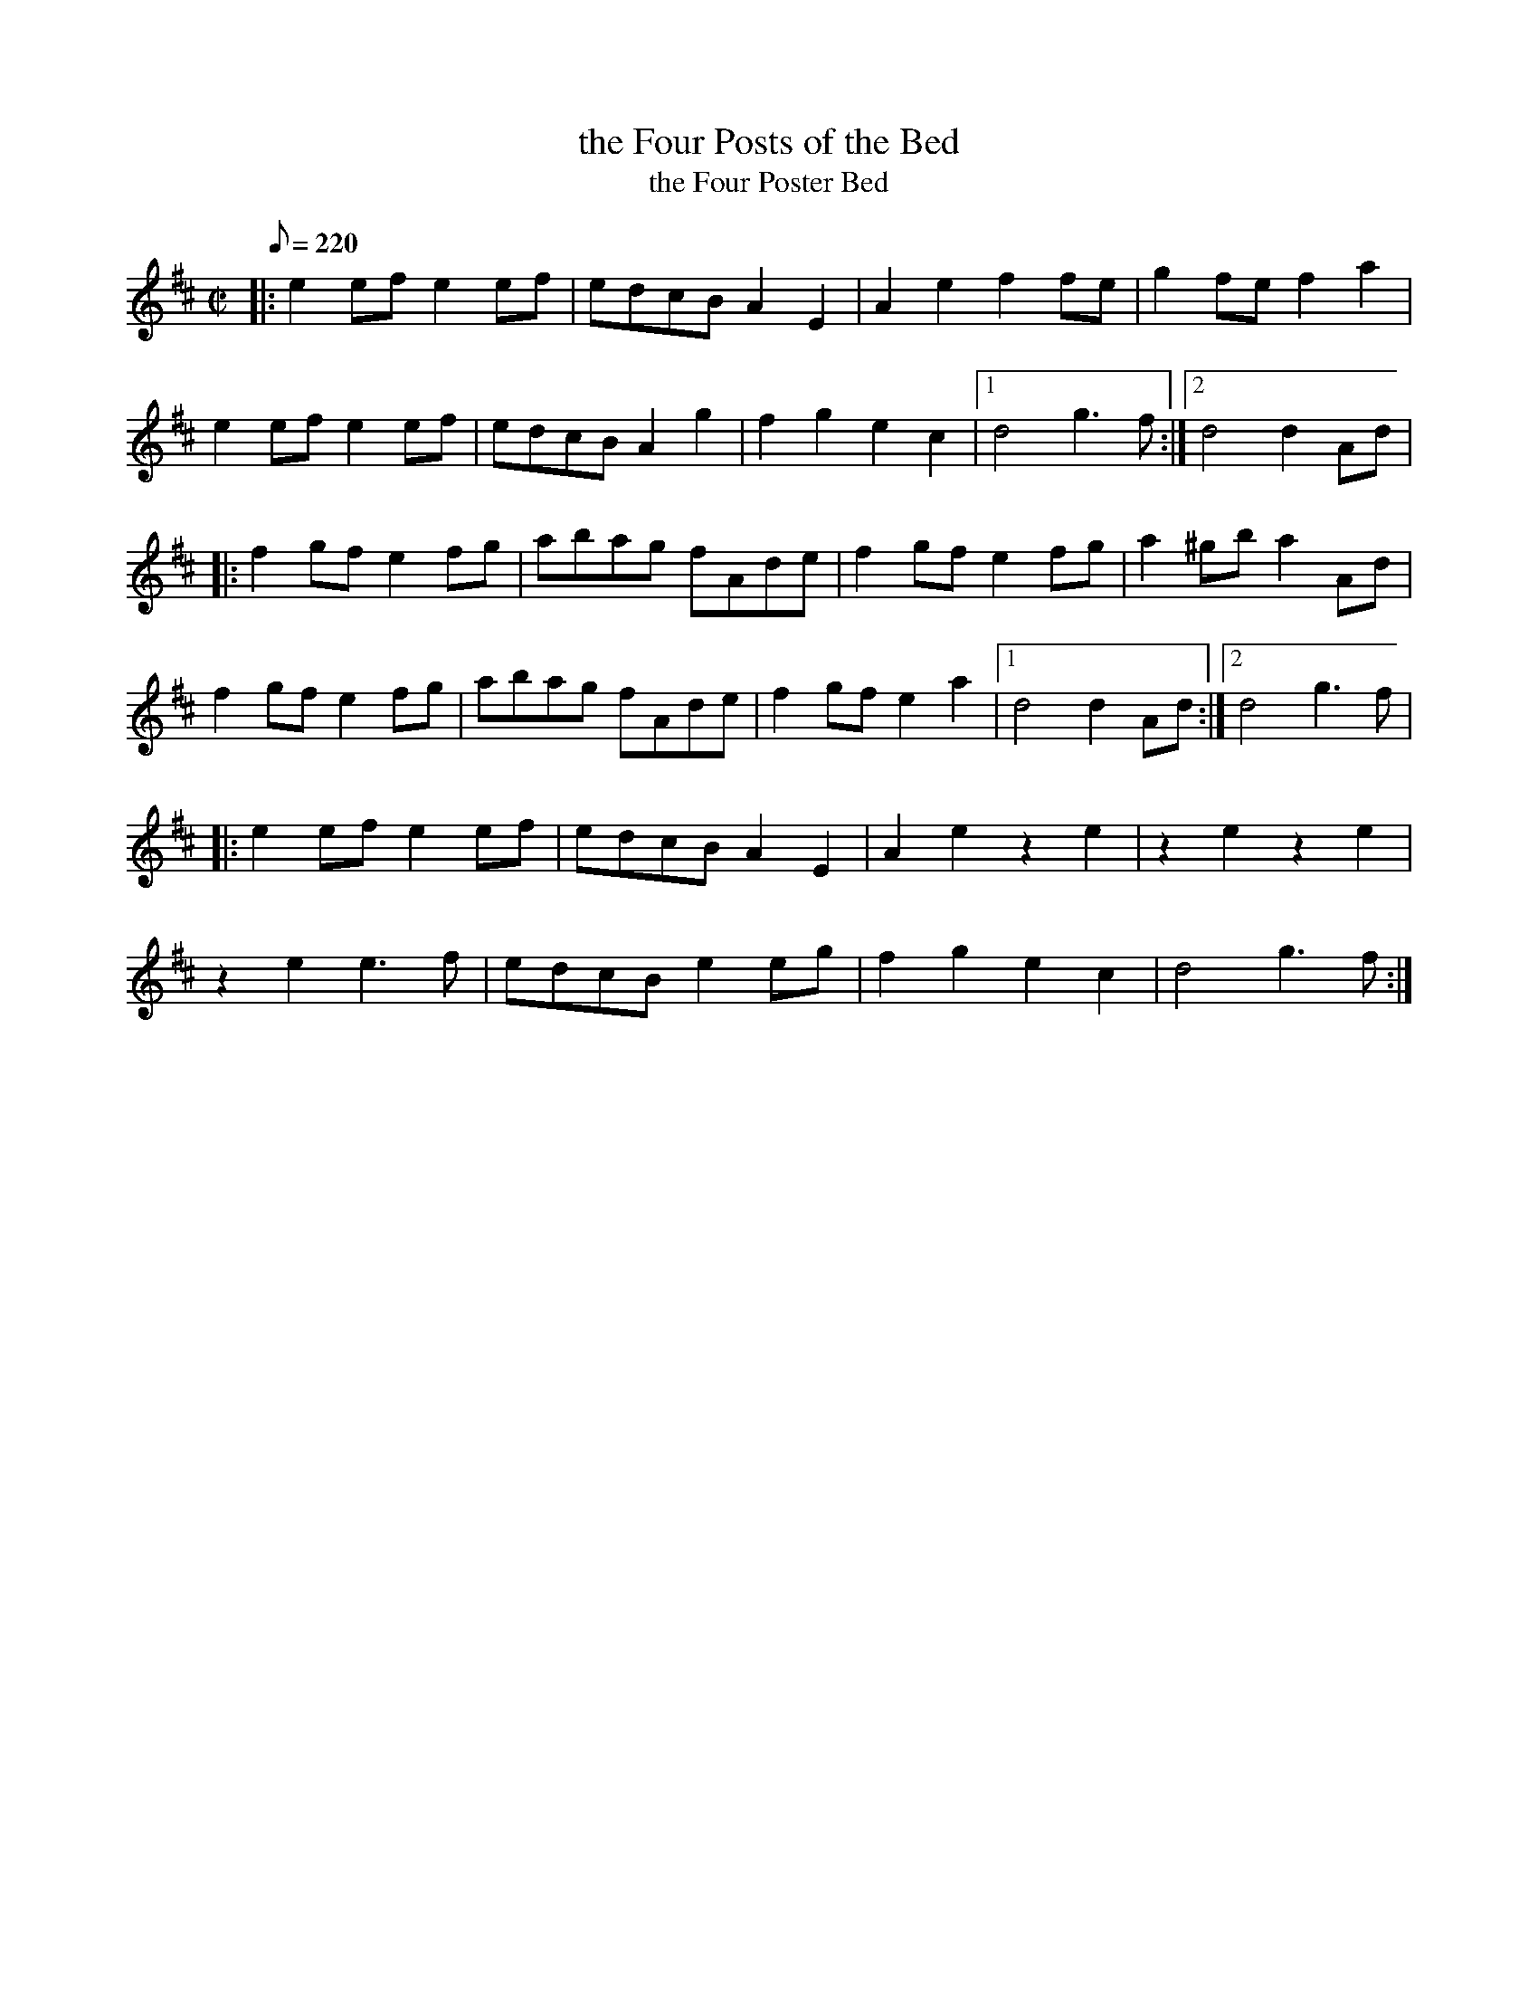 X:1
T:the Four Posts of the Bed
T:the Four Poster Bed
N:Played in Ireland, Scoland, Shetland and England
R:reel, polka
F:http://www.ibiblio.org/fiddlers/FOU_FOY.htm
M:C|
L:1/8
Q:220
S:John Doherty
R:polka
Z:Philippe Varlet
K:D
|:\
e2ef e2ef | edcB A2E2 | A2e2 f2fe |  g2fe f2a2  |
e2ef e2ef | edcB A2g2 | f2g2 e2c2 |1   d4 g3f  :|2 d4 d2Ad |
|:\
f2gf e2fg | abag fAde | f2gf e2fg | a2^gb a2Ad  |
f2gf e2fg | abag fAde | f2gf e2a2 |1   d4 d2Ad :|2 d4 g3f |
|:\
e2ef e2ef | edcB A2E2 | A2e2 z2e2 |  z2e2 z2e2  |
z2e2 e3f  | edcB e2eg | f2g2 e2c2 |  d4   g3f  :|

